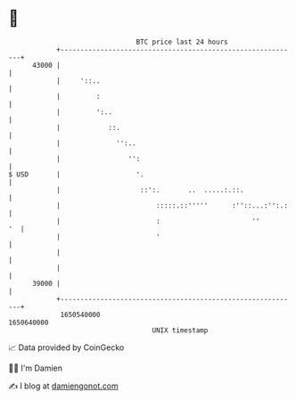 * 👋

#+begin_example
                                   BTC price last 24 hours                    
               +------------------------------------------------------------+ 
         43000 |                                                            | 
               |     '::..                                                  | 
               |         :                                                  | 
               |         ':..                                               | 
               |            ::.                                             | 
               |              '':..                                         | 
               |                 '':                                        | 
   $ USD       |                   '.                                       | 
               |                    ::':.       ..  .....:.::.              | 
               |                        :::::.::'''''      :''::...:'':.:   | 
               |                        :                       ''       '  | 
               |                        '                                   | 
               |                                                            | 
               |                                                            | 
         39000 |                                                            | 
               +------------------------------------------------------------+ 
                1650540000                                        1650640000  
                                       UNIX timestamp                         
#+end_example
📈 Data provided by CoinGecko

🧑‍💻 I'm Damien

✍️ I blog at [[https://www.damiengonot.com][damiengonot.com]]
